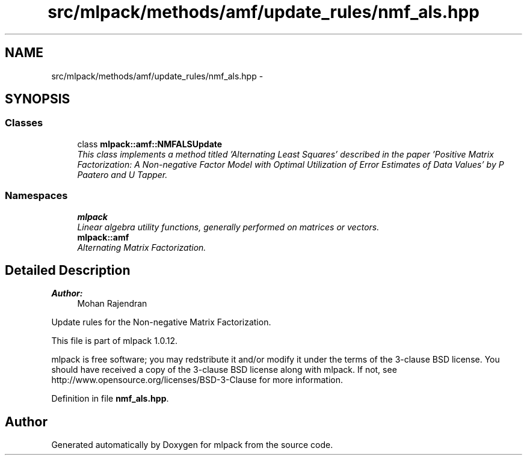 .TH "src/mlpack/methods/amf/update_rules/nmf_als.hpp" 3 "Sat Mar 14 2015" "Version 1.0.12" "mlpack" \" -*- nroff -*-
.ad l
.nh
.SH NAME
src/mlpack/methods/amf/update_rules/nmf_als.hpp \- 
.SH SYNOPSIS
.br
.PP
.SS "Classes"

.in +1c
.ti -1c
.RI "class \fBmlpack::amf::NMFALSUpdate\fP"
.br
.RI "\fIThis class implements a method titled 'Alternating Least Squares' described in the paper 'Positive Matrix Factorization: A Non-negative Factor Model with Optimal Utilization of Error Estimates of Data Values' by P Paatero and U Tapper\&. \fP"
.in -1c
.SS "Namespaces"

.in +1c
.ti -1c
.RI "\fBmlpack\fP"
.br
.RI "\fILinear algebra utility functions, generally performed on matrices or vectors\&. \fP"
.ti -1c
.RI "\fBmlpack::amf\fP"
.br
.RI "\fIAlternating Matrix Factorization\&. \fP"
.in -1c
.SH "Detailed Description"
.PP 

.PP
\fBAuthor:\fP
.RS 4
Mohan Rajendran
.RE
.PP
Update rules for the Non-negative Matrix Factorization\&.
.PP
This file is part of mlpack 1\&.0\&.12\&.
.PP
mlpack is free software; you may redstribute it and/or modify it under the terms of the 3-clause BSD license\&. You should have received a copy of the 3-clause BSD license along with mlpack\&. If not, see http://www.opensource.org/licenses/BSD-3-Clause for more information\&. 
.PP
Definition in file \fBnmf_als\&.hpp\fP\&.
.SH "Author"
.PP 
Generated automatically by Doxygen for mlpack from the source code\&.
